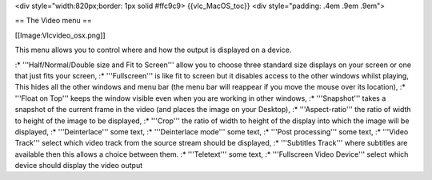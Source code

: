 <div style="width:820px;border: 1px solid #ffc9c9> {{vlc_MacOS_toc}}
<div style="padding: .4em .9em .9em">

== The Video menu ==

[[Image:Vlcvideo_osx.png]]

This menu allows you to control where and how the output is displayed on
a device.

:\* '''Half/Normal/Double size and Fit to Screen''' allow you to choose
three standard size displays on your screen or one that just fits your
screen, :\* '''Fullscreen''' is like fit to screen but it disables
access to the other windows whilst playing, This hides all the other
windows and menu bar (the menu bar will reappear if you move the mouse
over its location), :\* '''Float on Top''' keeps the window visible even
when you are working in other windows, :\* '''Snapshot''' takes a
snapshot of the current frame in the video (and places the image on your
Desktop), :\* '''Aspect-ratio''' the ratio of width to height of the
image to be displayed, :\* '''Crop''' the ratio of width to height of
the display into which the image will be displayed, :\*
'''Deinterlace''' some text, :\* '''Deinterlace mode''' some text, :\*
'''Post processing''' some text, :\* '''Video Track''' select which
video track from the source stream should be displayed, :\* '''Subtitles
Track''' where subtitles are available then this allows a choice between
them. :\* '''Teletext''' some text, :\* '''Fullscreen Video Device'''
select which device should display the video output
